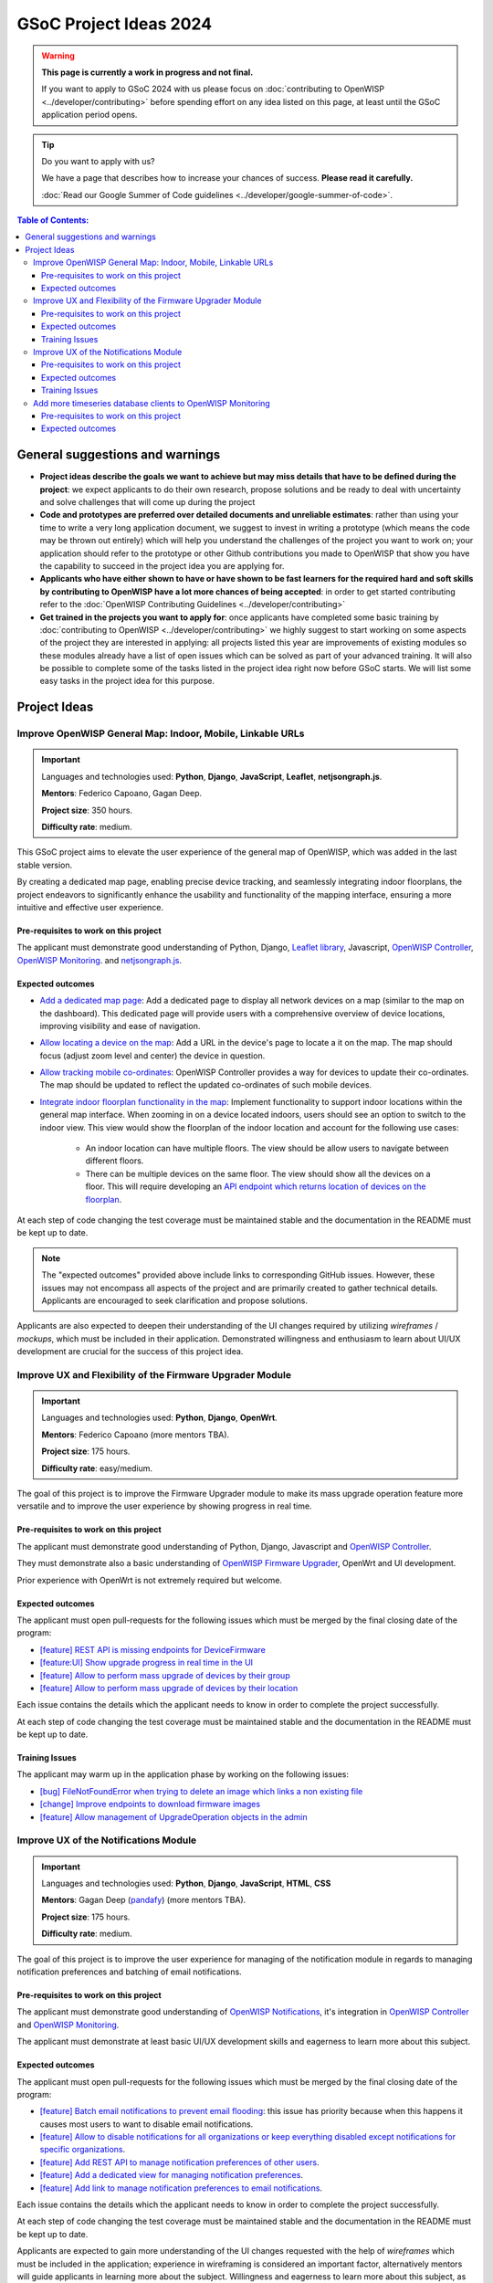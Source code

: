 GSoC Project Ideas 2024
=======================

.. warning::
  **This page is currently a work in progress and not final.**

  If you want to apply to GSoC 2024 with us please focus on
  :doc:`contributing to OpenWISP <../developer/contributing>`
  before spending effort on any idea listed on this page,
  at least until the GSoC application period opens.

.. Tip:: Do you want to apply with us?

  We have a page that describes how to increase your chances of success.
  **Please read it carefully.**

  :doc:`Read our Google Summer of Code guidelines
  <../developer/google-summer-of-code>`.

.. contents:: **Table of Contents**:
   :backlinks: none
   :depth: 3

General suggestions and warnings
--------------------------------

- **Project ideas describe the goals we want to achieve
  but may miss details that have to be defined during the project**:
  we expect applicants to do their own research, propose solutions and be
  ready to deal with uncertainty and solve challenges that
  will come up during the project

- **Code and prototypes are preferred over detailed
  documents and unreliable estimates**:
  rather than using your time to write a very long
  application document, we suggest to invest in writing a prototype
  (which means the code may be thrown out entirely) which will help you
  understand the challenges of the project you want to work on; your
  application should refer to the prototype or other Github contributions
  you made to OpenWISP that show you have the capability to succeed in the
  project idea you are applying for.

- **Applicants who have either shown to have or have shown to be
  fast learners for the required hard and soft skills by
  contributing to OpenWISP have a lot more chances of being accepted**:
  in order to get started contributing refer to the
  :doc:`OpenWISP Contributing Guidelines <../developer/contributing>`

- **Get trained in the projects you want to apply for**: once
  applicants have completed some basic training by
  :doc:`contributing to OpenWISP <../developer/contributing>`
  we highly suggest to start working on
  some aspects of the project they are
  interested in applying: all projects
  listed this year are improvements
  of existing modules so these modules
  already have a list of open issues
  which can be solved as part of your advanced training.
  It will also be possible to complete some of the tasks listed in
  the project idea right now before GSoC starts.
  We will list some easy tasks in the project idea for this purpose.

Project Ideas
-------------

Improve OpenWISP General Map: Indoor, Mobile, Linkable URLs
~~~~~~~~~~~~~~~~~~~~~~~~~~~~~~~~~~~~~~~~~~~~~~~~~~~~~~~~~~~

.. image:: ../images/gsoc/ideas/2024/maps.jpg

.. Important::

  Languages and technologies used:
  **Python**, **Django**, **JavaScript**,
  **Leaflet**, **netjsongraph.js**.

  **Mentors**: Federico Capoano, Gagan Deep.

  **Project size**: 350 hours.

  **Difficulty rate**: medium.

This GSoC project aims to elevate the user experience of the general map
of OpenWISP, which was added in the last stable version.

By creating a dedicated map page, enabling
precise device tracking, and seamlessly integrating indoor floorplans,
the project endeavors to significantly enhance the usability and
functionality of the mapping interface, ensuring a more intuitive
and effective user experience.

Pre-requisites to work on this project
######################################

The applicant must demonstrate good understanding of Python, Django,
`Leaflet library <https://github.com/makinacorpus/django-leaflet>`_,
Javascript, `OpenWISP Controller
<https://github.com/openwisp/openwisp-controller#openwisp-controller>`__,
`OpenWISP Monitoring
<https://github.com/openwisp/openwisp-monitoring#openwisp-monitoring>`__.
and `netjsongraph.js
<https://github.com/openwisp/netjsongraph.js?tab=readme-ov-file#netjsongraphjs>`__.

Expected outcomes
#################

- `Add a dedicated map page
  <https://github.com/openwisp/openwisp-monitoring/issues/561>`_:
  Add a dedicated page to display all network devices on a map
  (similar to the map on the dashboard). This dedicated page will
  provide users with a comprehensive overview of device locations,
  improving visibility and ease of navigation.
- `Allow locating a device on the map
  <https://github.com/openwisp/openwisp-monitoring/issues/562>`_:
  Add a URL in the device's page to locate a it on the map.
  The map should focus (adjust zoom level and center) the device
  in question.
- `Allow tracking mobile co-ordinates
  <https://github.com/openwisp/openwisp-controller/issues/828>`_:
  OpenWISP Controller provides a way for devices to update their
  co-ordinates. The map should be updated to reflect the updated
  co-ordinates of such mobile devices.
- `Integrate indoor floorplan functionality in the map
  <https://github.com/openwisp/openwisp-monitoring/issues/564>`_:
  Implement functionality to support indoor locations within the
  general map interface. When zooming in on a device located indoors,
  users should see an option to switch to the indoor view.
  This view would show the floorplan of the indoor location
  and account for the following use cases:
    - An indoor location can have multiple floors. The view should be
      allow users to navigate between different floors.
    - There can be multiple devices on the same floor. The view should
      show all the devices on a floor. This will require developing an
      `API endpoint which returns location of devices on the floorplan
      <https://github.com/openwisp/openwisp-controller/issues/828>`_.

At each step of code changing the test coverage must be maintained stable
and the documentation in the README must be kept up to date.

.. note::

  The "expected outcomes" provided above include links to corresponding
  GitHub issues. However, these issues may not encompass all aspects of
  the project and are primarily created to gather technical details.
  Applicants are encouraged to seek clarification and propose solutions.

Applicants are also expected to deepen their understanding of the UI
changes required by utilizing *wireframes* / *mockups*, which must be
included in their application. Demonstrated willingness and enthusiasm
to learn about UI/UX development are crucial for the success of this
project idea.

Improve UX and Flexibility of the Firmware Upgrader Module
~~~~~~~~~~~~~~~~~~~~~~~~~~~~~~~~~~~~~~~~~~~~~~~~~~~~~~~~~~

.. image:: ../images/gsoc/ideas/2023/firmware.jpg

.. Important::

  Languages and technologies used:
  **Python**, **Django**, **OpenWrt**.

  **Mentors**: Federico Capoano (more mentors TBA).

  **Project size**: 175 hours.

  **Difficulty rate**: easy/medium.

The goal of this project is to improve the Firmware Upgrader module
to make its mass upgrade operation feature more versatile and to
improve the user experience by showing progress in real time.

Pre-requisites to work on this project
######################################

The applicant must demonstrate good understanding of Python, Django,
Javascript and `OpenWISP Controller
<https://github.com/openwisp/openwisp-controller#openwisp-controller>`__.

They must demonstrate also a basic understanding of
`OpenWISP Firmware Upgrader
<https://github.com/openwisp/openwisp-firmware-upgrader#openwisp-firmware-upgrader>`__,
OpenWrt and UI development.

Prior experience with OpenWrt is not extremely required but welcome.

Expected outcomes
#################

The applicant must open pull-requests for the following issues which must
be merged by the final closing date of the program:

- `[feature] REST API is missing endpoints for DeviceFirmware
  <https://github.com/openwisp/openwisp-firmware-upgrader/issues/208>`_
- `[feature:UI] Show upgrade progress in real time in the UI
  <https://github.com/openwisp/openwisp-firmware-upgrader/issues/224>`_
- `[feature] Allow to perform mass upgrade of devices by their group
  <https://github.com/openwisp/openwisp-firmware-upgrader/issues/213>`_
- `[feature] Allow to perform mass upgrade of devices by their location
  <https://github.com/openwisp/openwisp-firmware-upgrader/issues/225>`_

Each issue contains the details which the applicant needs to know
in order to complete the project successfully.

At each step of code changing the test coverage must be maintained stable
and the documentation in the README must be kept up to date.

Training Issues
###############

The applicant may warm up in the application phase by working
on the following issues:

- `[bug] FileNotFoundError when trying to delete an image
  which links a non existing file
  <https://github.com/openwisp/openwisp-firmware-upgrader/issues/140>`_
- `[change] Improve endpoints to download firmware images
  <https://github.com/openwisp/openwisp-firmware-upgrader/issues/69>`_
- `[feature] Allow management of UpgradeOperation objects in the admin
  <https://github.com/openwisp/openwisp-firmware-upgrader/issues/145>`_

Improve UX of the Notifications Module
~~~~~~~~~~~~~~~~~~~~~~~~~~~~~~~~~~~~~~

.. image:: ../images/gsoc/ideas/2023/notification-preferences.png

.. Important::

  Languages and technologies used:
  **Python**, **Django**, **JavaScript**, **HTML**, **CSS**

  **Mentors**: Gagan Deep (`pandafy <https://github.com/pandafy>`_) (more mentors TBA).

  **Project size**: 175 hours.

  **Difficulty rate**: medium.

The goal of this project is to improve the user experience for managing
of the notification module in regards to managing notification preferences
and batching of email notifications.

Pre-requisites to work on this project
######################################

The applicant must demonstrate good understanding of
`OpenWISP Notifications
<https://github.com/openwisp/openwisp-notifications#openwisp-notifications>`__,
it's integration in
`OpenWISP Controller
<https://github.com/openwisp/openwisp-controller#openwisp-controller>`_
and `OpenWISP Monitoring
<https://github.com/openwisp/openwisp-monitoring#openwisp-monitoring>`_.

The applicant must demonstrate at least basic UI/UX development skills
and eagerness to learn more about this subject.

Expected outcomes
#################

The applicant must open pull-requests for the following issues which must
be merged by the final closing date of the program:

- `[feature] Batch email notifications to prevent email flooding
  <https://github.com/openwisp/openwisp-notifications/issues/132>`_:
  this issue has priority because when this happens it causes most
  users to want to disable email notifications.
- `[feature] Allow to disable notifications for all organizations or
  keep everything disabled except notifications for specific organizations
  <https://github.com/openwisp/openwisp-notifications/issues/148>`_.
- `[feature] Add REST API to manage notification
  preferences of other users
  <https://github.com/openwisp/openwisp-notifications/issues/255>`_.
- `[feature] Add a dedicated view for managing notification preferences
  <https://github.com/openwisp/openwisp-notifications/issues/110>`_.
- `[feature] Add link to manage notification
  preferences to email notifications
  <https://github.com/openwisp/openwisp-notifications/issues/256>`_.

Each issue contains the details which the applicant needs to know
in order to complete the project successfully.

At each step of code changing the test coverage must be maintained stable
and the documentation in the README must be kept up to date.

Applicants are expected to gain more understanding of the UI
changes requested with the help of *wireframes* which must be
included in the application; experience in
wireframing is considered an important factor,
alternatively mentors will guide applicants in learning more
about the subject. Willingness and eagerness to learn more about
this subject, as well as UI/UX development are paramount.

Training Issues
###############

The applicant may warm up in the application phase by working
on the following issues:

- `[feature] Add dedicated notification type for internal errors
  <https://github.com/openwisp/openwisp-notifications/issues/254>`_
- `[change] Allow relative paths
  <https://github.com/openwisp/openwisp-notifications/issues/249>`_

Add more timeseries database clients to OpenWISP Monitoring
~~~~~~~~~~~~~~~~~~~~~~~~~~~~~~~~~~~~~~~~~~~~~~~~~~~~~~~~~~~

.. image:: ../images/gsoc/ideas/tsdb.png

.. Important::

  Languages and technologies used:
  **Python**, **Django**, **InfluxDB**, **Elasticsearch**.

  **Mentors**: Federico Capoano, Gagan Deep (more mentors TBA).

  **Project size**: 175 hours.

  **Difficulty rate**: medium.

The goal of this project is to add more Timseries DB options to OpenWISP
while keeping good maintainability.

Pre-requisites to work on this project
######################################

The applicant must demonstrate good understanding of
`OpenWISP Monitoring <https://github.com/openwisp/openwisp-monitoring#openwisp-monitoring>`__,
and demonstrate basic knowledge of
`NetJSON format <https://netjson.org/>`_, **InfluxDB** and **Elasticsearch**.

Expected outcomes
#################

- Complete the support to `Elasticsearch <https://github.com/elastic/elasticsearch>`_.
  `Support to Elasticsearch was added in 2020 <https://github.com/openwisp/openwisp-monitoring/pull/164>`_
  but was not completed.

  - The old pull request has to be updated on the current code base
  - The merge conflicts have to be resolved
  - All the tests must pass, new tests for new charts and
    metrics added to influxdb must be added
    (see `[feature] Chart mobile (LTE/5G/UMTS/GSM) signal strength #270 <https://github.com/openwisp/openwisp-monitoring/pull/294>`_)
  - The usage shall be documented, we must make sure there's at
    least one dedicated CI build for **Elasticsearch**
  - We must allow to install and use **Elasticsearch**
    instead of **InfluxDB**
    from `ansible-openwisp2 <https://github.com/openwisp/ansible-openwisp2>`_
    and `docker-openwisp <https://github.com/openwisp/docker-openwisp/>`_
  - The requests to Elasticsearch shall be optimizesd as described in
    `[timeseries] Optimize elasticsearch #168 <https://github.com/openwisp/openwisp-monitoring/issues/168>`_.

- `Add support for InfluxDB 2.0 <https://github.com/openwisp/openwisp-monitoring/issues/274>`_
  as a new timeseries backend,
  this way we can support both
  ``InfluxDB <= 1.8`` and ``InfluxDB >= 2.0``.

  - All the automated tests for **InfluxDB 1.8**
    must be replicated and must pass
  - The usage and setup shall be documented
  - We must make sure there's at least one
    dedicated CI build for Elasticsearch
  - We must allow choosing between
    **InfluxDB 1.8** and **InfluxDB 2.0**
    from `ansible-openwisp2 <https://github.com/openwisp/ansible-openwisp2>`_
    and `docker-openwisp <https://github.com/openwisp/docker-openwisp/>`_.
